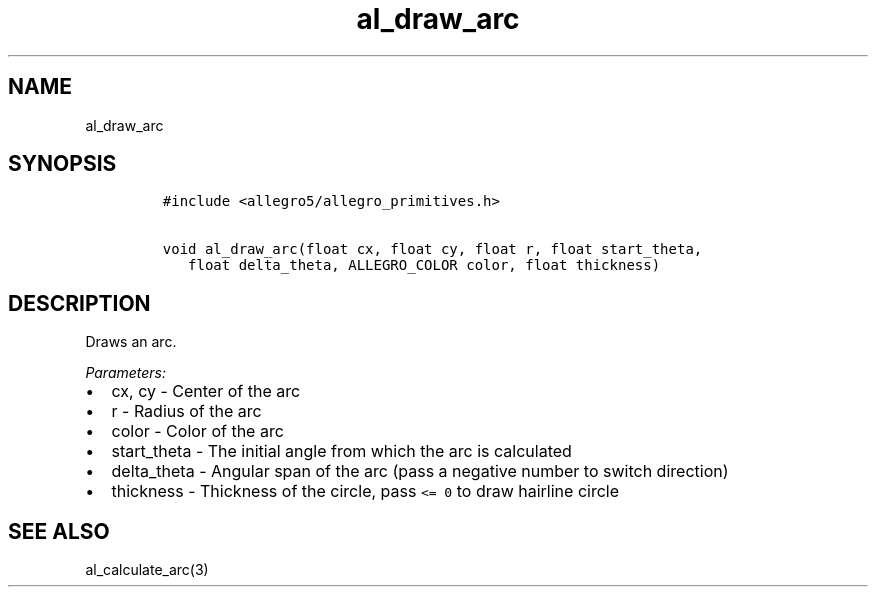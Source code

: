 .TH al_draw_arc 3 "" "Allegro reference manual"
.SH NAME
.PP
al_draw_arc
.SH SYNOPSIS
.IP
.nf
\f[C]
#include\ <allegro5/allegro_primitives.h>

void\ al_draw_arc(float\ cx,\ float\ cy,\ float\ r,\ float\ start_theta,
\ \ \ float\ delta_theta,\ ALLEGRO_COLOR\ color,\ float\ thickness)
\f[]
.fi
.SH DESCRIPTION
.PP
Draws an arc.
.PP
\f[I]Parameters:\f[]
.IP \[bu] 2
cx, cy - Center of the arc
.IP \[bu] 2
r - Radius of the arc
.IP \[bu] 2
color - Color of the arc
.IP \[bu] 2
start_theta - The initial angle from which the arc is calculated
.IP \[bu] 2
delta_theta - Angular span of the arc (pass a negative number to
switch direction)
.IP \[bu] 2
thickness - Thickness of the circle, pass \f[C]<=\ 0\f[] to draw
hairline circle
.SH SEE ALSO
.PP
al_calculate_arc(3)
